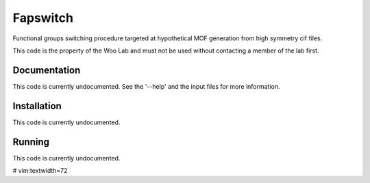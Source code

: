 Fapswitch
---------

Functional groups switching procedure targeted at hypothetical MOF 
generation from high symmetry cif files.

This code is the property of the Woo Lab and must not be used without
contacting a member of the lab first.

Documentation
=============

This code is currently undocumented. See the '--help' and the input
files for more information.

Installation
============

This code is currently undocumented.

Running
=======

This code is currently undocumented.

# vim:textwidth=72

